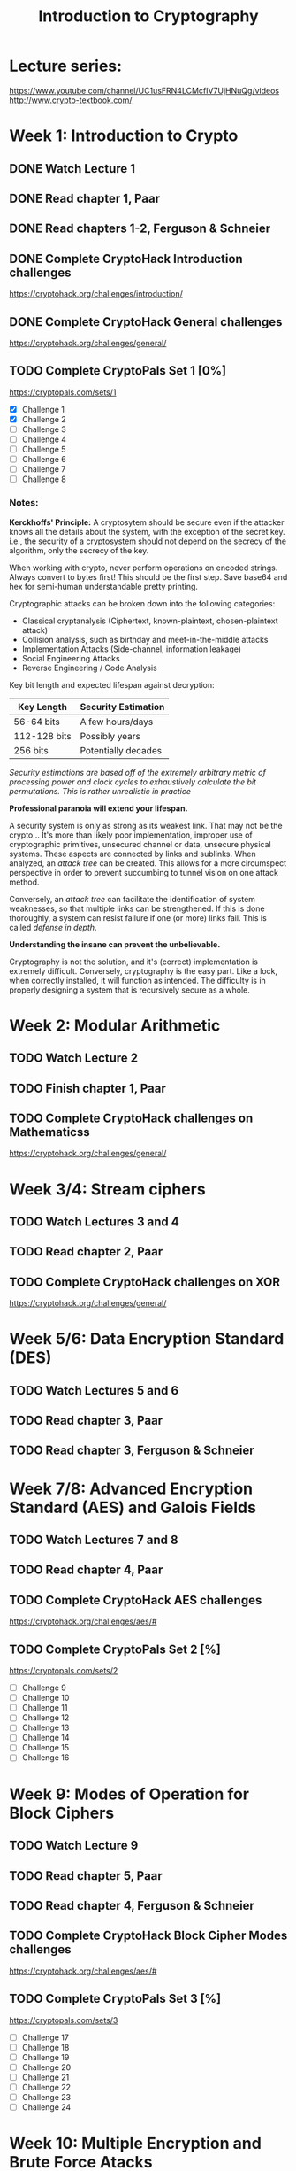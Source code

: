 #+TITLE: Introduction to Cryptography
#+STARTUP: hidestars

* Lecture series:
https://www.youtube.com/channel/UC1usFRN4LCMcfIV7UjHNuQg/videos
http://www.crypto-textbook.com/

* Week 1: Introduction to Crypto
** DONE Watch Lecture 1

** DONE Read chapter 1, Paar

** DONE Read chapters 1-2, Ferguson & Schneier

** DONE Complete CryptoHack Introduction challenges
https://cryptohack.org/challenges/introduction/

** DONE Complete CryptoHack General challenges
https://cryptohack.org/challenges/general/

** TODO Complete CryptoPals Set 1 [0%]
https://cryptopals.com/sets/1
- [X] Challenge 1
- [X] Challenge 2
- [ ] Challenge 3
- [ ] Challenge 4
- [ ] Challenge 5
- [ ] Challenge 6
- [ ] Challenge 7
- [ ] Challenge 8

*** Notes:
*Kerckhoffs' Principle:* A cryptosytem should be secure even if the attacker knows all the details about the system, with the exception of the secret key. i.e., the security of a cryptosystem should not depend on the secrecy of the algorithm, only the secrecy of the key.

When working with crypto, never perform operations on encoded strings. Always convert to bytes first! This should be the first step. Save base64 and hex for semi-human understandable pretty printing.

Cryptographic attacks can be broken down into the following categories:

    - Classical cryptanalysis (Ciphertext, known-plaintext, chosen-plaintext attack)
    - Collision analysis, such as birthday and meet-in-the-middle attacks
    - Implementation Attacks (Side-channel, information leakage)
    - Social Engineering Attacks
    - Reverse Engineering / Code Analysis

Key bit length and expected lifespan against decryption:

    | Key Length   | Security Estimation |
    |--------------+---------------------|
    | 56-64 bits   | A few hours/days    |
    | 112-128 bits | Possibly years      |
    | 256 bits     | Potentially decades |
    |--------------+---------------------|

    /Security estimations are based off of the extremely arbitrary metric of processing power and clock cycles to exhaustively calculate the bit permutations. This is rather unrealistic in practice/

*Professional paranoia will extend your lifespan.*

A security system is only as strong as its weakest link. That may not be the crypto... It's more than likely poor implementation, improper use of cryptographic primitives, unsecured channel or data, unsecure physical systems. These aspects are connected by links and sublinks. When analyzed, an /attack tree/ can be created. This allows for a more circumspect perspective in order to prevent succumbing to tunnel vision on one attack method.

Conversely, an /attack tree/ can facilitate the identification of system weaknesses, so that multiple links can be strengthened. If this is done thoroughly, a system can resist failure if one (or more) links fail. This is called /defense in depth/.

*Understanding the insane can prevent the unbelievable.*

Cryptography is not the solution, and it's (correct) implementation is extremely difficult. Conversely, cryptography is the easy part. Like a lock, when correctly installed, it will function as intended. The difficulty is in properly designing a system that is recursively secure as a whole.

* Week 2: Modular Arithmetic
** TODO Watch Lecture 2

** TODO Finish chapter 1, Paar

** TODO Complete CryptoHack challenges on Mathematicss
https://cryptohack.org/challenges/general/

* Week 3/4: Stream ciphers
** TODO Watch Lectures 3 and 4

** TODO Read chapter 2, Paar

** TODO Complete CryptoHack challenges on XOR
https://cryptohack.org/challenges/general/

* Week 5/6: Data Encryption Standard (DES)
** TODO Watch Lectures 5 and 6

** TODO Read chapter 3, Paar

** TODO Read chapter 3, Ferguson & Schneier

* Week 7/8: Advanced Encryption Standard (AES) and Galois Fields
** TODO Watch Lectures 7 and 8

** TODO Read chapter 4, Paar

** TODO Complete CryptoHack AES challenges
https://cryptohack.org/challenges/aes/#

** TODO Complete CryptoPals Set 2 [%]
https://cryptopals.com/sets/2
- [ ] Challenge 9
- [ ] Challenge 10
- [ ] Challenge 11
- [ ] Challenge 12
- [ ] Challenge 13
- [ ] Challenge 14
- [ ] Challenge 15
- [ ] Challenge 16

* Week 9: Modes of Operation for Block Ciphers
** TODO Watch Lecture 9

** TODO Read chapter 5, Paar

** TODO Read chapter 4, Ferguson & Schneier

** TODO Complete CryptoHack Block Cipher Modes challenges
https://cryptohack.org/challenges/aes/#

** TODO Complete CryptoPals Set 3 [%]
https://cryptopals.com/sets/3
- [ ] Challenge 17
- [ ] Challenge 18
- [ ] Challenge 19
- [ ] Challenge 20
- [ ] Challenge 21
- [ ] Challenge 22
- [ ] Challenge 23
- [ ] Challenge 24

* Week 10: Multiple Encryption and Brute Force Atacks
** TODO Watch Lecture 10

** TODO Finish chapter 5, Paar

** TODO Complete CryptoPals Set 4
https://cryptopals.com/sets/4
- [ ] Challenge 25
- [ ] Challenge 26
- [ ] Challenge 27
- [ ] Challenge 28
- [ ] Challenge 29
- [ ] Challenge 30
- [ ] Challenge 31
- [ ] Challenge 32

* Week 11: Number Theory, Euclidean Algorithm, Euler's Phi and Theorem
** TODO Watch Lecture 11

** TODO Read chapter 6, Paar

** TODO Read chapter 10, Ferguson & Schneier

* Week 12: RSA
** TODO Watch Lecture 12

** TODO Read chapter 7, Paar

** TODO Read chapter 12, Ferguson & Schneier

** TODO Complete CryptoHack RSA challenges
https://cryptohack.org/challenges/rsa/

* Week 13: Diffie-Hellman Key Exchange
** TODO Watch Lecture 13

** TODO Read chapter 8, Paar

** TODO Read chapter 11, Ferguson & Schneier

** TODO Complete CryptoHack Diffie-Hellman challenges
https://cryptohack.org/challenges/diffie-hellman/

** TODO Complete CryptoPals Set 5 [%]
https://cryptopals.com/sets/5
- [ ] Challenge 33
- [ ] Challenge 34
- [ ] Challenge 35
- [ ] Challenge 36
- [ ] Challenge 37
- [ ] Challenge 38
- [ ] Challenge 39
- [ ] Challenge 40

* Week 14: Generalized Discrete Log problem and Diffie-Hellman Security
** TODO Watch Lecture 14

** TODO Finish chapter 8, Paar

** TODO Finish chapter 11, Ferguson & Schneier

** TODO Complete CryptoPals Set 6 [%]
https://cryptopals.com/sets/6
- [ ] Challenge 41
- [ ] Challenge 42
- [ ] Challenge 43
- [ ] Challenge 44
- [ ] Challenge 45
- [ ] Challenge 46
- [ ] Challenge 47
- [ ] Challenge 48

* Week 15: Elgamal Encryption Scheme
** TODO Watch Lecture 15

** TODO Finish chapter 8, Paar

** TODO Decode Pzilatian Diplomatic Intercepts
https://www.cs.rochester.edu/~brown/Crypto/assts/projects/pzildip_copy.html

* Week 16/17: Elliptic Curve Cryptography (ECC)
** TODO Watch Lectures 16 and 17

** TODO Read chapter 9, Paar

** TODO Complete CryptoHack Elliptic Curve challenges
https://cryptohack.org/challenges/ecc/

* Week 18: Digital Signatures
** TODO Watch Lecture 18

** TODO Read chapter 10, Paar

* Week 19: Elgamal Digital Signature
** TODO Watch Lecture 19

** TODO Complete CryptoHack Elgamal challenge
https://cryptohack.org/challenges/misc/

* Week 20: Hash Functions
** TODO Watch Lecture 20

** TODO Read chapter 11, Paar

** TODO Read chapter 5, Ferguson & Schneier

** TODO Complete CryptoHack Hash challenges
https://cryptohack.org/challenges/misc/

** TODO Complete CryptoPals Set 7 [%]
https://cryptopals.com/sets/7
- [ ] Challenge 49
- [ ] Challenge 50
- [ ] Challenge 51
- [ ] Challenge 52
- [ ] Challenge 53
- [ ] Challenge 54
- [ ] Challenge 55
- [ ] Challenge 56

* Week 21: SHA-1 Hash Function
** TODO Watch Lecture 21

** TODO Finish chapter 11, Paar

* Week 22: Message Authentication Codes (MAC)
** TODO Watch Lecture 22

** TODO Read chapter 12, Paar

** TODO Read chapter 6, Ferguson & Schneier

* Week 23: Symmetric Key Establishment and Kerberos
** TODO Watch Lecture 23

** TODO Read Chapter 13, Paar

** TODO Read chapter 14, Ferguson & Schneier

** TODO Request and complete CryptoPals Set 8 [%]
https://cryptopals.com/sets/8
- [ ] Challenge 57
- [ ] Challenge 58
- [ ] Challenge 59
- [ ] Challenge 60
- [ ] Challenge 61
- [ ] Challenge 62
- [ ] Challenge 63
- [ ] Challenge 64

* Week 24: Man-in-the-middle Attacks, Certificates, and PKI
** TODO Watch Lecture 24

** TODO Finish chapter 13, Paar

** TODO Read chapters 18-20, Ferguson & Schneier

** TODO Read Cryptanalysis by Fouche-Gaines and appreciate how easy digital cryptography is
